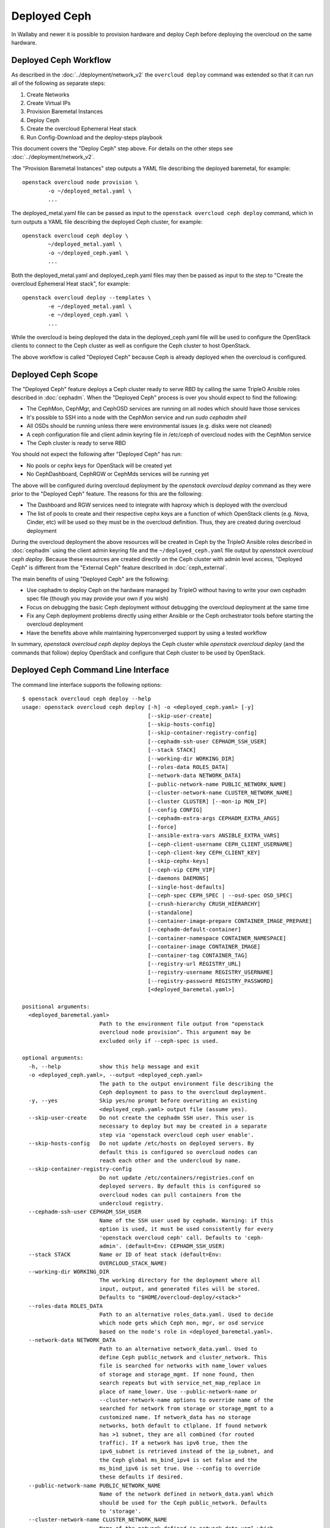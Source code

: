 Deployed Ceph
=============

In Wallaby and newer it is possible to provision hardware and deploy
Ceph before deploying the overcloud on the same hardware.

Deployed Ceph Workflow
----------------------

As described in the :doc:`../deployment/network_v2` the ``overcloud
deploy`` command was extended so that it can run all of the following
as separate steps:

#. Create Networks
#. Create Virtual IPs
#. Provision Baremetal Instances
#. Deploy Ceph
#. Create the overcloud Ephemeral Heat stack
#. Run Config-Download and the deploy-steps playbook

This document covers the "Deploy Ceph" step above. For details on the
other steps see :doc:`../deployment/network_v2`.

The "Provision Baremetal Instances" step outputs a YAML file
describing the deployed baremetal, for example::

  openstack overcloud node provision \
          -o ~/deployed_metal.yaml \
          ...

The deployed_metal.yaml file can be passed as input to the ``openstack
overcloud ceph deploy`` command, which in turn outputs a YAML file
describing the deployed Ceph cluster, for example::

  openstack overcloud ceph deploy \
          ~/deployed_metal.yaml \
          -o ~/deployed_ceph.yaml \
          ...

Both the deployed_metal.yaml and deployed_ceph.yaml files may then be
passed as input to the step to "Create the overcloud Ephemeral Heat
stack", for example::

  openstack overcloud deploy --templates \
          -e ~/deployed_metal.yaml \
          -e ~/deployed_ceph.yaml \
          ...

While the overcloud is being deployed the data in the
deployed_ceph.yaml file will be used to configure the OpenStack
clients to connect to the Ceph cluster as well as configure the Ceph
cluster to host OpenStack.

The above workflow is called "Deployed Ceph" because Ceph is already
deployed when the overcloud is configured.

Deployed Ceph Scope
-------------------

The "Deployed Ceph" feature deploys a Ceph cluster ready to serve RBD
by calling the same TripleO Ansible roles described in :doc:`cephadm`.
When the "Deployed Ceph" process is over you should expect to find the
following:

- The CephMon, CephMgr, and CephOSD services are running on all nodes
  which should have those services
- It's possible to SSH into a node with the CephMon service and run
  `sudo cephadm shell`
- All OSDs should be running unless there were environmental issues
  (e.g. disks were not cleaned)
- A ceph configuration file and client admin keyring file in /etc/ceph
  of overcloud nodes with the CephMon service
- The Ceph cluster is ready to serve RBD

You should not expect the following after "Deployed Ceph" has run:

- No pools or cephx keys for OpenStack will be created yet
- No CephDashboard, CephRGW or CephMds services will be running yet

The above will be configured during overcloud deployment by the
`openstack overcloud deploy` command as they were prior to the
"Deployed Ceph" feature. The reasons for this are the following:

- The Dashboard and RGW services need to integrate with haproxy which
  is deployed with the overcloud
- The list of pools to create and their respective cephx keys are a
  function of which OpenStack clients (e.g. Nova, Cinder, etc) will be
  used so they must be in the overcloud definition. Thus, they are
  created during overcloud deployment

During the overcloud deployment the above resources will be
created in Ceph by the TripleO Ansible roles described in
:doc:`cephadm` using the client admin keyring file and the
``~/deployed_ceph.yaml`` file output by `openstack overcloud ceph
deploy`. Because these resources are created directly on the Ceph
cluster with admin level access, "Deployed Ceph" is different from
the "External Ceph" feature described in :doc:`ceph_external`.

The main benefits of using "Deployed Ceph" are the following:

- Use cephadm to deploy Ceph on the hardware managed by TripleO
  without having to write your own cephadm spec file (though you may
  provide your own if you wish)
- Focus on debugging the basic Ceph deployment without debugging the
  overcloud deployment at the same time
- Fix any Ceph deployment problems directly using either Ansible or
  the Ceph orchestrator tools before starting the overcloud deployment
- Have the benefits above while maintaining hyperconverged support by
  using a tested workflow

In summary, `openstack overcloud ceph deploy` deploys the Ceph cluster
while `openstack overcloud deploy` (and the commands that follow)
deploy OpenStack and configure that Ceph cluster to be used by
OpenStack.

Deployed Ceph Command Line Interface
------------------------------------

The command line interface supports the following options::

  $ openstack overcloud ceph deploy --help
  usage: openstack overcloud ceph deploy [-h] -o <deployed_ceph.yaml> [-y]
                                         [--skip-user-create]
                                         [--skip-hosts-config]
                                         [--skip-container-registry-config]
                                         [--cephadm-ssh-user CEPHADM_SSH_USER]
                                         [--stack STACK]
                                         [--working-dir WORKING_DIR]
                                         [--roles-data ROLES_DATA]
                                         [--network-data NETWORK_DATA]
                                         [--public-network-name PUBLIC_NETWORK_NAME]
                                         [--cluster-network-name CLUSTER_NETWORK_NAME]
                                         [--cluster CLUSTER] [--mon-ip MON_IP]
                                         [--config CONFIG]
                                         [--cephadm-extra-args CEPHADM_EXTRA_ARGS]
                                         [--force]
                                         [--ansible-extra-vars ANSIBLE_EXTRA_VARS]
                                         [--ceph-client-username CEPH_CLIENT_USERNAME]
                                         [--ceph-client-key CEPH_CLIENT_KEY]
                                         [--skip-cephx-keys]
                                         [--ceph-vip CEPH_VIP]
                                         [--daemons DAEMONS]
                                         [--single-host-defaults]
                                         [--ceph-spec CEPH_SPEC | --osd-spec OSD_SPEC]
                                         [--crush-hierarchy CRUSH_HIERARCHY]
                                         [--standalone]
                                         [--container-image-prepare CONTAINER_IMAGE_PREPARE]
                                         [--cephadm-default-container]
                                         [--container-namespace CONTAINER_NAMESPACE]
                                         [--container-image CONTAINER_IMAGE]
                                         [--container-tag CONTAINER_TAG]
                                         [--registry-url REGISTRY_URL]
                                         [--registry-username REGISTRY_USERNAME]
                                         [--registry-password REGISTRY_PASSWORD]
                                         [<deployed_baremetal.yaml>]

  positional arguments:
    <deployed_baremetal.yaml>
                          Path to the environment file output from "openstack
                          overcloud node provision". This argument may be
                          excluded only if --ceph-spec is used.

  optional arguments:
    -h, --help            show this help message and exit
    -o <deployed_ceph.yaml>, --output <deployed_ceph.yaml>
                          The path to the output environment file describing the
                          Ceph deployment to pass to the overcloud deployment.
    -y, --yes             Skip yes/no prompt before overwriting an existing
                          <deployed_ceph.yaml> output file (assume yes).
    --skip-user-create    Do not create the cephadm SSH user. This user is
                          necessary to deploy but may be created in a separate
                          step via 'openstack overcloud ceph user enable'.
    --skip-hosts-config   Do not update /etc/hosts on deployed servers. By
                          default this is configured so overcloud nodes can
                          reach each other and the undercloud by name.
    --skip-container-registry-config
                          Do not update /etc/containers/registries.conf on
                          deployed servers. By default this is configured so
                          overcloud nodes can pull containers from the
                          undercloud registry.
    --cephadm-ssh-user CEPHADM_SSH_USER
                          Name of the SSH user used by cephadm. Warning: if this
                          option is used, it must be used consistently for every
                          'openstack overcloud ceph' call. Defaults to 'ceph-
                          admin'. (default=Env: CEPHADM_SSH_USER)
    --stack STACK         Name or ID of heat stack (default=Env:
                          OVERCLOUD_STACK_NAME)
    --working-dir WORKING_DIR
                          The working directory for the deployment where all
                          input, output, and generated files will be stored.
                          Defaults to "$HOME/overcloud-deploy/<stack>"
    --roles-data ROLES_DATA
                          Path to an alternative roles_data.yaml. Used to decide
                          which node gets which Ceph mon, mgr, or osd service
                          based on the node's role in <deployed_baremetal.yaml>.
    --network-data NETWORK_DATA
                          Path to an alternative network_data.yaml. Used to
                          define Ceph public_network and cluster_network. This
                          file is searched for networks with name_lower values
                          of storage and storage_mgmt. If none found, then
                          search repeats but with service_net_map_replace in
                          place of name_lower. Use --public-network-name or
                          --cluster-network-name options to override name of the
                          searched for network from storage or storage_mgmt to a
                          customized name. If network_data has no storage
                          networks, both default to ctlplane. If found network
                          has >1 subnet, they are all combined (for routed
                          traffic). If a network has ipv6 true, then the
                          ipv6_subnet is retrieved instead of the ip_subnet, and
                          the Ceph global ms_bind_ipv4 is set false and the
                          ms_bind_ipv6 is set true. Use --config to override
                          these defaults if desired.
    --public-network-name PUBLIC_NETWORK_NAME
                          Name of the network defined in network_data.yaml which
                          should be used for the Ceph public_network. Defaults
                          to 'storage'.
    --cluster-network-name CLUSTER_NETWORK_NAME
                          Name of the network defined in network_data.yaml which
                          should be used for the Ceph cluster_network. Defaults
                          to 'storage_mgmt'.
    --cluster CLUSTER     Name of the Ceph cluster. If set to 'foo', then the
                          files /etc/ceph/<FSID>/foo.conf and
                          /etc/ceph/<FSID>/foo.client.admin.keyring will be
                          created. Otherwise these files will use the name
                          'ceph'. Changing this means changing command line
                          calls too, e.g. 'ceph health' will become 'ceph
                          --cluster foo health' unless export CEPH_ARGS='--
                          cluster foo' is used.
    --mon-ip MON_IP       IP address of the first Ceph monitor. If not set, an
                          IP from the Ceph public_network of a server with the
                          mon label from the Ceph spec is used. IP must already
                          be active on server.
    --config CONFIG       Path to an existing ceph.conf with settings to be
                          assimilated by the new cluster via 'cephadm bootstrap
                          --config'
    --cephadm-extra-args CEPHADM_EXTRA_ARGS
                          String of extra parameters to pass cephadm. E.g. if
                          --cephadm-extra-args '--log-to-file --skip-prepare-
                          host', then cephadm boostrap will use those options.
                          Warning: requires --force as not all possible options
                          ensure a functional deployment.
    --force               Run command regardless of consequences.
    --ansible-extra-vars ANSIBLE_EXTRA_VARS
                          Path to an existing Ansible vars file which can
                          override any variable in tripleo-ansible. If '--
                          ansible-extra-vars vars.yaml' is passed, then
                          'ansible-playbook -e @vars.yaml ...' is used to call
                          tripleo-ansible Ceph roles. Warning: requires --force
                          as not all possible options ensure a functional
                          deployment.
    --ceph-client-username CEPH_CLIENT_USERNAME
                          Name of the cephx user. E.g. if 'openstack' is used,
                          then 'ceph auth get client.openstack' will return a
                          working user with key and capabilities on the deployed
                          Ceph cluster. Ignored unless tripleo_cephadm_pools is
                          set via --ansible-extra-vars. If this parameter is not
                          set and tripleo_cephadm_keys is set via --ansible-
                          extra-vars, then 'openstack' will be used. Used to set
                          CephClientUserName in --output.
    --ceph-client-key CEPH_CLIENT_KEY
                          Value of the cephx key. E.g.
                          'AQC+vYNXgDAgAhAAc8UoYt+OTz5uhV7ItLdwUw=='. Ignored
                          unless tripleo_cephadm_pools is set via --ansible-
                          extra-vars. If this parameter is not set and
                          tripleo_cephadm_keys is set via --ansible-extra-vars,
                          then a random key will be generated. Used to set
                          CephClientKey in --output.
    --skip-cephx-keys     Do not create cephx keys even if tripleo_cephadm_pools
                          is set via --ansible-extra-vars. If this option is
                          used, then even the defaults of --ceph-client-key and
                          --ceph-client-username are ignored, but the pools
                          defined via --ansible-extra-vars are still be created.
    --ceph-vip CEPH_VIP   Path to an existing Ceph services/network mapping
                          file.
    --daemons DAEMONS     Path to an existing Ceph daemon options definition.
    --single-host-defaults
                          Adjust configuration defaults to suit a single-host
                          Ceph cluster.
    --ceph-spec CEPH_SPEC
                          Path to an existing Ceph spec file. If not provided a
                          spec will be generated automatically based on --roles-
                          data and <deployed_baremetal.yaml>. The
                          <deployed_baremetal.yaml> parameter is optional only
                          if --ceph-spec is used.
    --osd-spec OSD_SPEC   Path to an existing OSD spec file. Mutually exclusive
                          with --ceph-spec. If the Ceph spec file is generated
                          automatically, then the OSD spec in the Ceph spec file
                          defaults to {data_devices: {all: true}} for all
                          service_type osd. Use --osd-spec to override the
                          data_devices value inside the Ceph spec file.
    --crush-hierarchy CRUSH_HIERARCHY
                          Path to an existing crush hierarchy spec file.
    --standalone          Use single host Ansible inventory. Used only for
                          development or testing environments.
    --container-image-prepare CONTAINER_IMAGE_PREPARE
                          Path to an alternative
                          container_image_prepare_defaults.yaml. Used to control
                          which Ceph container is pulled by cephadm via the
                          ceph_namespace, ceph_image, and ceph_tag variables in
                          addition to registry authentication via
                          ContainerImageRegistryCredentials.
    --cephadm-default-container
                          Use the default continer defined in cephadm instead of
                          container_image_prepare_defaults.yaml. If this is
                          used, 'cephadm bootstrap' is not passed the --image
                          parameter.

  container-image-prepare overrides:
    The following options may be used to override individual values set via
    --container-image-prepare. If the example variables below were set the
    image would be concatenated into quay.io/ceph/ceph:latest and a custom
    registry login would be used.

    --container-namespace CONTAINER_NAMESPACE
                          e.g. quay.io/ceph
    --container-image CONTAINER_IMAGE
                          e.g. ceph
    --container-tag CONTAINER_TAG
                          e.g. latest
    --registry-url REGISTRY_URL
    --registry-username REGISTRY_USERNAME
    --registry-password REGISTRY_PASSWORD

  This command is provided by the python-tripleoclient plugin.
  $

Run `openstack overcloud ceph deploy --help` in your own environment
to see the latest options which you have available.


Ceph Configuration Options
--------------------------

Any initial Ceph configuration options may be passed to a new cluster
by putting them in a standard ini-style configuration file and using
`cephadm bootstrap --config` option. The exact same option is passed
through to cephadm with `openstack overcloud ceph deploy --config`::

  $ cat <<EOF > initial-ceph.conf
  [global]
  osd crush chooseleaf type = 0
  EOF
  $ openstack overcloud ceph deploy --config initial-ceph.conf ...

The `deployed_ceph.yaml` Heat environment file output by `openstack
overcloud ceph deploy` has `ApplyCephConfigOverridesOnUpdate` set to
true. This means that services not covered by deployed ceph, e.g. RGW,
can have the configuration changes that they need applied during
overcloud deployment. After the deployed ceph process has run and
then after the overcloud is deployed, it is recommended to update the
`deployed_ceph.yaml` Heat environment file, or similar, to set
`ApplyCephConfigOverridesOnUpdate` to false. Any subsequent Ceph
configuration changes should then be made by the `ceph config
command`_. For more information on the `CephConfigOverrides` and
`ApplyCephConfigOverridesOnUpdate` parameters see :doc:`cephadm`.

It is supported to pass through the `cephadm --single-host-defaults`
option, which configures a Ceph cluster to run on a single host::

  openstack overcloud ceph deploy --single-host-defaults

Any option available from running `cephadm bootstrap --help` may be
passed through `openstack overcloud ceph deploy` with the
`--cephadm-extra-args` argument. For example::

    openstack overcloud ceph deploy --force \
      --cephadm-extra-args '--log-to-file --skip-prepare-host' \
      ...

When the above is run the following will be run on the cephadm
bootstrap node (the first controller node by default) on the
overcloud::

  cephadm bootstrap --log-to-file --skip-prepare-host ...

The `--force` option is required when using `--cephadm-extra-args`
because not all possible options ensure a functional deployment.

Ceph Name Options
-----------------

To use a deploy with a different cluster name than the default of
"ceph" use the ``--cluster`` option::

  openstack overcloud ceph deploy \
          --cluster central \
          ...

The above will result in keyrings and Ceph configuration files being
created with the name passed to cluster, for example::

  [root@oc0-controller-0 ~]# ls -l /etc/ceph/
  total 16
  -rw-------. 1 root root  63 Mar 26 21:49 central.client.admin.keyring
  -rw-------. 1  167  167 201 Mar 26 22:17 central.client.openstack.keyring
  -rw-------. 1  167  167 134 Mar 26 22:17 central.client.radosgw.keyring
  -rw-r--r--. 1 root root 177 Mar 26 21:49 central.conf
  [root@oc0-controller-0 ~]#

When `cephadm shell` is run on an overcloud node like the above, Ceph
commands might return the error ``monclient: get_monmap_and_config
cannot identify monitors to contact`` because the default "ceph" name
is not used. Thus, if the ``--cluster`` is used when deploying Ceph,
then use options like the following to run `cephadm shell` after
deployment::

  cephadm shell --config /etc/ceph/central.conf \
                --keyring /etc/ceph/central.client.admin.keyring

Another solution is to use the following before running ceph commands::

  cephadm shell --mount /etc/ceph:/etc/ceph
  export CEPH_ARGS='--cluster central'

After using either of the above standard Ceph commands should work
within the cephadm shell container.

Ceph Spec Options
-----------------

The roles file, described in the next section, and the output of
`openstack overcloud node provision` are passed to the
`ceph_spec_bootstrap`_ Ansible module to create a `Ceph Service
Specification`_. The `openstack overcloud ceph deploy` command does
this automatically so that a spec does not usually need to be
generated separately. However, it is possible to generate a ceph spec
before deployment with the following command::

  $ openstack overcloud ceph spec --help
  usage: openstack overcloud ceph spec [-h] -o <ceph_spec.yaml> [-y]
                                       [--stack STACK]
                                       [--working-dir WORKING_DIR]
                                       [--roles-data ROLES_DATA]
                                       [--mon-ip MON_IP] [--standalone]
                                       [--osd-spec OSD_SPEC | --crush-hierarchy CRUSH_HIERARCHY]
                                       [<deployed_baremetal.yaml>]

  positional arguments:
    <deployed_baremetal.yaml>
                          Path to the environment file output from "openstack
                          overcloud node provision". This argument may be
                          excluded only if --standalone is used.

  optional arguments:
    -h, --help            show this help message and exit
    -o <ceph_spec.yaml>, --output <ceph_spec.yaml>
                          The path to the output cephadm spec file to pass to
                          the "openstack overcloud ceph deploy --ceph-spec
                          <ceph_spec.yaml>" command.
    -y, --yes             Skip yes/no prompt before overwriting an existing
                          <ceph_spec.yaml> output file (assume yes).
    --stack STACK
                          Name or ID of heat stack (default=Env:
                          OVERCLOUD_STACK_NAME)
    --working-dir WORKING_DIR
                          The working directory for the deployment where all
                          input, output, and generated files will be stored.
                          Defaults to "$HOME/overcloud-deploy/<stack>"
    --roles-data ROLES_DATA
                          Path to an alternative roles_data.yaml. Used to decide
                          which node gets which Ceph mon, mgr, or osd service
                          based on the node's role in <deployed_baremetal.yaml>.
    --mon-ip MON_IP
                          IP address of the first Ceph monitor. Only available
                          with --standalone.
    --standalone          Create a spec file for a standalone deployment. Used
                          for single server development or testing environments.
    --osd-spec OSD_SPEC
                          Path to an existing OSD spec file. When the Ceph spec
                          file is generated its OSD spec defaults to
                          {data_devices: {all: true}} for all service_type osd.
                          Use --osd-spec to override the data_devices value
                          inside the Ceph spec file.
    --crush-hierarchy CRUSH_HIERARCHY
                          Path to an existing crush hierarchy spec file.
  $

The spec file may then be edited if desired and passed directly like
this::

  openstack overcloud ceph deploy \
          deployed_metal.yaml \
          -o deployed_ceph.yaml \
          --ceph-spec ~/ceph_spec.yaml

By default the spec instructs cephadm to use all available disks
(excluding the disk where the operating system is installed) as OSDs.
The syntax it uses to do this is the following::

  data_devices:
    all: true

In the above example, the `data_devices` key is valid for any `Ceph
Service Specification`_ whose `service_type` is "osd". Other OSD
service types, as found in the `Advanced OSD Service
Specifications`_, may be set by using the ``--osd-spec`` option.

If the file ``osd_spec.yaml`` contains the following::

  data_devices:
    rotational: 1
  db_devices:
    rotational: 0

and the following command is run::

  openstack overcloud ceph deploy \
          deployed_metal.yaml \
          -o deployed_ceph.yaml \
          --osd-spec osd_spec.yaml

Then all rotating devices will be data devices and all non-rotating
devices will be used as shared devices (wal, db). This is because when
the dynamic Ceph service specification is built, whatever is in the
file referenced by ``--osd-spec`` will be appended to the section of
the specification if the `service_type` is "osd". The same
``--osd-spec`` is available to the `openstack overcloud ceph spec`
command.

Ceph VIP Options
----------------

The `--ceph-vip` option may be used to reserve a VIP for each Ceph service
specified by the 'service/network' mapping defined as input.
A generic ceph service mapping can be something like the following::

  ---
  ceph_services:
    - service: ceph_nfs
      network: storage_cloud_0
    - service: ceph_rgw
      network: storage_cloud_0

For each service added to the list above, a virtual IP on the specified
network is created to be used as `frontend_vip` of the ingress daemon.
When no subnet is specified, a default `<network>_subnet` pattern is used.
If the subnet does not follow the `<network>_subnet` pattern, a subnet for
the VIP may be specified per service::

  ---
  ceph_services:
    - service: ceph_nfs
      network: storage_cloud_0
    - service: ceph_rgw
      network: storage_cloud_0
      subnet: storage_leafX

When the `subnet` parameter is provided, it will be used by the
`tripleo_service_vip` Ansible module, otherwise the default pattern is followed.
This feature also supports the fixed_ips mode. When fixed IPs are defined, the
module is able to use that input to reserve the VIP on that network. A valid
input can be something like the following::

  ---
  fixed: true
  ceph_services:
    - service: ceph_nfs
      network: storage_cloud_0
      ip_address: 172.16.11.159
    - service: ceph_rgw
      network: storage_cloud_0
      ip_address: 172.16.11.160

When the boolean `fixed` is set to True, the subnet pattern is ignored, and
a sanity check on the user input is performed, looking for the `ip_address`
keys associated to the specified services. If the `fixed` keyword is missing,
the subnet pattern is followed. When the environment file containing the
'ceph service/network' mapping described above is created, it can be passed
to the ceph deploy command via the `--ceph-vip` option::

  openstack overcloud ceph deploy \
          deployed_metal.yaml \
          -o deployed_ceph.yaml \
          --ceph-vip ~/ceph_services.yaml


Deploy additional daemons
-------------------------
A new option `--daemons` for the `openstack overcloud ceph deploy` command has
been added and may be used to define additional Ceph daemons that are deployed
during the Ceph provisioning process.
This option requires a data structure which defines the services to be
deployed::

  ceph_nfs:
    cephfs_data: 'manila_data'
    cephfs_metadata: 'manila_metadata'
  ceph_rgw: {}
  ceph_ingress:
    tripleo_cephadm_haproxy_container_image: undercloud.ctlplane.mydomain.tld:8787/ceph/haproxy:2.3
    tripleo_cephadm_keepalived_container_image: undercloud.ctlplane.mydomain.tld:8787/ceph/keepalived:2.5.1

For each service added to the data structure above, additional options can be
defined and passed as extra_vars to the tripleo-ansible flow. If no option is
specified, the default values provided by the cephadm tripleo-ansible role will
be used.


Example: deploy HA Ceph NFS daemon
----------------------------------
Cephadm is able to deploy and manage the lifecycle of a highly available
ceph-nfs daemon, called `CephIngress`_, which uses haproxy and keepalived. The
`--daemon` option described in the previous section, provides:

#. a stable, VIP managed by keepalived used to access the NFS service
#. fail-over between hosts in case of failure
#. load distribution across multiple NFS gateways through Haproxy

To deploy a cephadm managed ceph-nfs daemon with the related ingress service,
create a `ceph_daemons.yaml` spec file with the following definition::

  ceph_nfs:
    cephfs_data: 'manila_data'
    cephfs_metadata: 'manila_metadata'
  ceph_ingress:
    tripleo_cephadm_haproxy_container_image: undercloud.ctlplane.mydomain.tld:8787/ceph/haproxy:2.3
    tripleo_cephadm_keepalived_container_image: undercloud.ctlplane.mydomain.tld:8787/ceph/keepalived:2.5.1

When the environment file containing the services definition described above is
created, it can be passed to the ceph deploy command via the `--daemon`
option::

  openstack overcloud ceph deploy \
          deployed_metal.yaml \
          -o deployed_ceph.yaml \
          --ceph-vip ~/ceph_services.yaml \
          --daemon ~/ceph_daemons.yaml

.. note::
   A VIP must be reserved for the ceph_nfs service and passed to the command
   above. For further information on reserving a VIP for a Ceph service, see
   `Ceph VIP Options`_.


Crush Hierarchy Options
-----------------------

As described in the previous section, the `ceph_spec_bootstrap`_ Ansible
module is used to generate the Ceph related spec file which is applied
using the Ceph orchestrator tool.
During the Ceph OSDs deployment, a custom crush hierarchy can be defined
and passed using the ``--crush-hierarchy`` option.
As per `Ceph Host Management`_, by doing this the `location` attribute is
added to the Hosts spec.
The location attribute will only affect the initial CRUSH location
Subsequent changes of the location property will be ignored. Also, removing
a host will not remove any CRUSH generated bucket.


Example: Apply a custom crush hierarchy to the deployed OSDs
^^^^^^^^^^^^^^^^^^^^^^^^^^^^^^^^^^^^^^^^^^^^^^^^^^^^^^^^^^^^

If the file ``crush_hierarchy.yaml`` contains something like the following::

    ---
    ceph_crush_hierarchy:
      ceph-0:
        root: default
        rack: r0
      ceph-1:
        root: default
        rack: r1
      ceph-2:
        root: default
        rack: r2

and the following command is run::

    openstack overcloud ceph deploy \
            deployed_metal.yaml \
            -o deployed_ceph.yaml \
            --osd-spec osd_spec.yaml \
            --crush-hierarchy crush_hierarchy.yaml

Then the Ceph cluster will bootstrap with the following Ceph OSD layout::


    [ceph: root@ceph-0 /]# ceph osd tree
    ID  CLASS  WEIGHT   TYPE NAME                  STATUS  REWEIGHT  PRI-AFF
    -1         0.02939  root default
    -3         0.00980      rack r0
    -2         0.00980          host ceph-node-00
     0    hdd  0.00980              osd.0              up   1.00000  1.00000
    -5         0.00980      rack r1
    -4         0.00980          host ceph-node-01
     1    hdd  0.00980              osd.1              up   1.00000  1.00000
    -7         0.00980      rack r2
    -6         0.00980          host ceph-node-02
     2    hdd  0.00980              osd.2              up   1.00000  1.00000


.. note::

    Device classes are automatically detected by Ceph, but crush rules are associated to pools
    and they still be defined using the CephCrushRules parameter during the overcloud deployment.
    Additional details can be found in the `Overriding crush rules`_ section.

Service Placement Options
-------------------------

The Ceph services defined in the roles_data.yaml file as described in
:doc:`composable_services` determine which baremetal node runs which
service. By default the Controller role has the CephMon and CephMgr
service while the CephStorage role has the CephOSD service. Most
composable services require Heat output in order to determine how
services are configured, but not the Ceph services. Thus, the
roles_data.yaml file remains authoritative for Ceph service placement
even though the "Deployed Ceph" process happens before Heat is run.

It is only necessary to use the `--roles-file` option if the default
roles_data.yaml file is not being used. For example if you intend to
deploy hyperconverged nodes, then you want the predeployed compute
nodes to be in the ceph spec with the "osd" label and for the
`service_type` "osd" to have a placement list containing a list of the
compute nodes. To do this generate a custom roles file as described in
:doc:`composable_services` like this::

  openstack overcloud roles generate Controller ComputeHCI > custom_roles.yaml

and then pass that roles file like this::

  openstack overcloud ceph deploy \
          deployed_metal.yaml \
          -o deployed_ceph.yaml \
          --roles-data custom_roles.yaml

After running the above the compute nodes should have running OSD
containers and when the overcloud is deployed Nova compute services
will then be set up on the same hosts.

If you wish to generate the ceph spec with the modified placement
described above before the ceph deployment, then the same roles
file may be passed to the 'openstack overcloud ceph spec' command::

  openstack overcloud ceph spec \
          --stack overcloud \
          --roles-data custom_roles.yaml \
          --output ceph_spec.yaml \
          deployed_metal.yaml

In the above example the `--stack` is used in order to find the
working directory containing the Ansible inventory which was created
when `openstack overcloud node provision` was run.

Network Options
---------------

The storage networks defined in the network_data.yaml file as
described in :doc:`custom_networks` determine which networks
Ceph is configured to use. When using network isolation, the
standard is for TripleO to deploy two storage networks which
map to the two Ceph networks in the following way:

* ``storage`` - Storage traffic, the Ceph ``public_network``,
  e.g. Nova compute nodes use this network for RBD traffic to the Ceph
  cluster.

* ``storage_mgmt`` - Storage management traffic (such as replication
  traffic between storage nodes), the Ceph ``cluster_network``,
  e.g. Ceph OSDs use this network to replicate data.

``openstack overcloud ceph deploy`` will use the network_data.yaml
file specified by the ``--network-data`` option to determine which
networks should be used for the ``public_network`` and
``cluster_network``. It assumes these networks are named ``storage``
and ``storage_mgmt`` in the network_data.yaml file unless a different
name should be used as indicated by the ``--public-network-name`` and
``--cluster-network-name`` options.

It is necessary to use the ``--network-data`` option when deploying
with network isolation. Otherwise the default network, i.e. the
ctlplane network on the undercloud (192.168.24.0/24), will be used for
both the ``public_network`` and ``cluster_network``.


Example: Multiple subnets with custom network names
^^^^^^^^^^^^^^^^^^^^^^^^^^^^^^^^^^^^^^^^^^^^^^^^^^^

If network_data.yaml contains the following::

    - name: StorageMgmtCloud0
      name_lower: storage_mgmt_cloud_0
      service_net_map_replace: storage_mgmt
      subnets:
        storage_mgmt_cloud_0_subnet12:
          ip_subnet: '172.16.12.0/24'
        storage_mgmt_cloud_0_subnet13:
          ip_subnet: '172.16.13.0/24'
    - name: StorageCloud0
      name_lower: storage_cloud_0
      service_net_map_replace: storage
      subnets:
        storage_cloud_0_subnet14:
          ip_subnet: '172.16.14.0/24'
        storage_cloud_0_subnet15:
          ip_subnet: '172.16.15.0/24'

Then the Ceph cluster will bootstrap with an initial Ceph
configuration containing the following::

  [global]
  public_network = '172.16.14.0/24,172.16.15.0/24'
  cluster_network = '172.16.12.0/24,172.16.13.0/24'
  ms_bind_ipv4 = True
  ms_bind_ipv6 = False

This is because the TripleO client will see that though the
``name_lower`` value does not match ``storage`` or ``storage_mgmt``
(they match the custom names ``storage_cloud_0`` and
``storage_mgmt_cloud_0`` instead), those names do match the
``service_net_map_replace`` values. If ``service_net_map_replace``
is in the network_data.yaml, then it is not necessary to use the
``--public-network-name`` and ``--cluster-network-name``
options. Alternatively the ``service_net_map_replace`` key could have
been left out and the ``--public-network-name`` and
``--cluster-network-name`` options could have been used instead. Also,
because multiple subnets are used they are concatenated and it is
assumed that there is routing between the subnets. If there was no
``subnets`` key, in the network_data.yaml file, then the client would
have looked instead for the single ``ip_subnet`` key for each network.

By default the Ceph globals `ms_bind_ipv4` is set `true` and
`ms_bind_ipv6` is set `false`.

Example: IPv6
^^^^^^^^^^^^^

If network_data.yaml contains the following::

  - name: Storage
    ipv6: true
    ipv6_subnet: fd00:fd00:fd00:3000::/64
    name_lower: storage
  - name: StorageMgmt
    ipv6: true
    ipv6_subnet: fd00:fd00:fd00:4000::/64
    name_lower: storage_mgmt

Then the Ceph cluster will bootstrap with an initial Ceph
configuration containing the following::

  [global]
  public_network = fd00:fd00:fd00:3000::/64
  cluster_network = fd00:fd00:fd00:4000::/64
  ms_bind_ipv4 = False
  ms_bind_ipv6 = True

Because the storage networks in network_data.yaml contain `ipv6:
true`, the ipv6_subet values are extracted and the Ceph globals
`ms_bind_ipv4` is set `false` and `ms_bind_ipv6` is set `true`.
It is not supported to have the ``public_network`` use IPv4 and
the ``cluster_network`` use IPv6 or vice versa.

Example: Directly setting network and ms_bind options
^^^^^^^^^^^^^^^^^^^^^^^^^^^^^^^^^^^^^^^^^^^^^^^^^^^^^

If the above defaults are not desired, then it's possible to create
an initial-ceph.conf with the ``public_network``, ``cluster_network``,
``ms_bind_ipv4``, and ``ms_bind_ipv6`` options set to whatever values
are desired and pass it as in the example below::

  $ cat <<EOF > initial-ceph.conf
  [global]
  public_network = 'fd00:fd00:fd00:3000::/64,172.16.14.0/24'
  cluster_network = 'fd00:fd00:fd00:4000::/64,172.16.12.0/24'
  ms_bind_ipv4 = true
  ms_bind_ipv6 = true
  EOF
  $ openstack overcloud ceph deploy \
    --config initial-ceph.conf --network-data network_data.yaml

The above assumes that network_data.yaml contains the following::

  - name: Storage
    ipv6_subnet: fd00:fd00:fd00:3000::/64
    ip_subnet: 172.16.14.0/24
    name_lower: storage
  - name: StorageMgmt
    ipv6_subnet: fd00:fd00:fd00:4000::/64
    ip_subnet: 172.16.12.0/24
    name_lower: storage_mgmt

The above settings are experimental and untested.

When using the ``--config`` option as above it is still
important to ensure the TripleO ``storage`` and ``storage_mgmt``
network names map to the correct ``public_network`` and
``cluster_network`` since that is how the initial boot address is
determined.

The ``--config`` option ignores automatically generated initial
configuration options, i.e. the ``public_network``,
``cluster_network``, and Ceph ms_bind options which would normally
be retrieved from network_data.yaml. These variables all need to be
set explicitly in the file passed as an argument to ``--config``.

SSH User Options
----------------

Cephadm must use SSH to connect to all remote Ceph hosts that it
manages. The "Deployed Ceph" feature creates an account and SSH key
pair on all Ceph nodes in the overcloud and passes this information
to cephadm so that it uses this account instead of creating its own.
The `openstack overcloud ceph deploy` command will automatically
create this user and distribute their SSH keys. It's also possible
to create this user and distribute the associated keys in a separate
step by running `openstack overcloud ceph user enable` and then when
calling `openstack overcloud ceph deploy` with the
`--skip-user-create` option. By default the user is called
`ceph-admin` though both commands support the `--cephadm-ssh-user`
option to set a different name. If this option is used though, it must
be used consistently for every `openstack overcloud ceph` call.

The `openstack overcloud ceph user disable --fsid <FSID>` command
may be run after `openstack overcloud ceph deploy` has been run
to disable cephadm so that it may not be used to administer the
Ceph cluster and no `ceph orch ...` CLI commands will function.
This will also prevent Ceph node overcloud scale operations though
the Ceph cluster will still be able to read and write data. This same
command will also remove the public and private SSH keys of the
cephadm SSH user on overclouds which host Ceph. The "ceph user enable"
option may then be used to re-distribute the public and private SSH
keys of the cephadm SSH user and re-enable the cephadm mgr module.
`openstack overcloud ceph user enable` will only re-enable the cephadm
mgr module if it is passed the FSID with the `--fsid <FSID>` option.
The FSID may be found in the deployed_ceph.yaml Heat environment file
which is generated by the `openstack overcloud ceph deploy -o
deployed_ceph.yaml` command.

.. warning::
   Disabling cephadm will disable all Ceph management features
   described in this document. The `openstack overcloud ceph user
   disable` command is not recommended unless you have a good reason
   to disable cephadm.

Both the `openstack overcloud ceph user enable` and `openstack
overcloud ceph user disable` commands require the path to an existing
Ceph spec file to be passed as an argument. This is necessary in order
to determine which hosts require the cephadm SSH user and which of
those hosts require the private SSH key. Only hosts with the _admin
label get the private SSH since they need to be able to SSH into other
Ceph hosts. In the average deployment with three monitor nodes this is
three hosts. All other Ceph hosts only get the public key added to the
users authorized_keys file.

See the "Ceph Spec Options" options of this document for where to find
this file or how to automatically generate one before Ceph deployment
if you plan to call `openstack overcloud ceph user enable` before
calling `openstack overcloud ceph deploy`. See `openstack overcloud
ceph user enable --help` and `openstack overcloud ceph user disable
--help` for more information.

Creating Pools and CephX keys before overcloud deployment (Optional)
--------------------------------------------------------------------

By default `openstack overcloud ceph deploy` does not create Ceph
pools or cephx keys to access those pools. Later during overcloud
deployment the pools and cephx keys are created based on which Heat
environment files are passed. For most cases only pools for Cinder
(volumes), Nova (vms), and Glance (images) are created but if the
Heat environment file to configure additional services are passed,
e.g. cinder-backup, then the required pools are created.

It is not necessary to create pools and cephx keys before overcloud
deployment but it is possible. The Ceph pools can be created when
`openstack overcloud ceph deploy` is run by using the option
--ansible-extra-vars to set the tripleo_cephadm_pools variable used
by tripleo-ansible's tripleo_cephadm role.

Create an Ansible extra vars file defining the desired pools::

  cat <<EOF > tripleo_cephadm_ansible_extra_vars.yaml
  ---
  tripleo_cephadm_pools:
    - name: vms
      pg_autoscale_mode: True
      target_size_ratio: 0.3
      application: rbd
    - name: volumes
      pg_autoscale_mode: True
      target_size_ratio: 0.5
      application: rbd
    - name: images
      target_size_ratio: 0.2
      pg_autoscale_mode: True
      application: rbd
  tripleo_ceph_client_vars: /home/stack/overcloud-deploy/overcloud/cephadm/ceph_client.yml
  EOF

The pool names 'vms', 'volumes', and 'images' used above are
recommended since those are the default names that the overcloud
deployment will use when "openstack overcloud deploy" is run, unless
the Heat parameters NovaRbdPoolName, CinderRbdPoolName, and
GlanceRbdPoolName are overridden respectively.

In the above example, tripleo_ceph_client_vars is used to direct Ansible
to save the generated ceph_client.yml file in a cephadm subdirectory of
the working directory. The tripleo_cephadm role will ensure this directory
exists before creating the file. If `openstack overcloud export ceph` is
going to be used, it will expect the Ceph client file to be in this location,
based on the stack name (e.g. overcloud).

Deploy the Ceph cluster with Ansible extra vars::

  openstack overcloud ceph deploy \
          deployed-metal-overcloud.yaml \
          -y -o deployed-ceph-overcloud.yaml \
          --force \
          --ansible-extra-vars tripleo_cephadm_ansible_extra_vars.yaml

After Ceph is deployed, the pools should be created and an openstack cephx
key will also be created to access all of those pools. The contents of
deployed-ceph-overcloud.yaml will also have the pool and cephx key
Heat environment parameters set so the overcloud will use the same
values.

When the tripleo_cephadm_pools variable is set, the Tripleo client will
create a tripleo_cephadm_keys tripleo-ansible variable structure with
the client name "openstack" and a generated cephx key like the following::

  tripleo_cephadm_keys:
    - name: client.openstack
      key: AQC+vYNXgDAgAhAAc8UoYt+OTz5uhV7ItLdwUw==
      mode: '0600'
      caps:
        mgr: allow *
        mon: profile rbd
        osd: profile rbd pool=vms, profile rbd pool=volumes, profile rbd pool=images

It is not recommended to define tripleo_cephadm_keys in the Ansible extra vars file.
If you prefer to set the key username to something other than "openstack" or prefer
to pass your own cephx client key (e.g. AQC+vYNXgDAgAhAAc8UoYt+OTz5uhV7ItLdwUw==),
then use following parameters::

  --ceph-client-username (default: openstack)
  --ceph-client-key (default: auto generates a valid cephx key)

Both of the above parameters are ignored unless tripleo_cephadm_pools is set via
--ansible-extra-vars. If tripleo_cephadm_pools is set then a cephx key to access
all of the pools will always be created unless --skip-cephx-keys is used.

If you wish to re-run 'openstack overcloud ceph deploy' for any
reason and have created-cephx keys in previous runs, then you may use
the --ceph-client-key parameter from the previous run to prevent a new
key from being generated. The key value can be found in the file which
is output from he previous run (e.g. --output <deployed_ceph.yaml>).

If any of the above parameters are used, then the generated deployed Ceph output
file (e.g. --output <deployed_ceph.yaml>) will contain the values of the above
variables mapped to their TripleO Heat template environment variables to ensure a
consistent overcloud deployment::

  CephPools: {{ tripleo_cephadm_pools }}
  CephClientConfigVars: {{ tripleo_ceph_client_vars }}
  CephClientKey: {{ ceph_client_username }}
  CephClientUserName: {{ ceph_client_key }}

The CephPools Heat parameter above has always supported idempotent
updates. It will be pre-populated with the pools from
tripleo_cephadm_pools after Ceph is deployed. The deployed_ceph.yaml
which is output can also be updated so that additional pools can be
created when the overcloud is deployed.

Container Options
-----------------

As described in :doc:`../deployment/container_image_prepare` the
undercloud may be used as a container registry for ceph containers
and there is a supported syntax to download containers from
authenticated registries.

By default `openstack overcloud ceph deploy` will pull the Ceph
container in the default ``container_image_prepare_defaults.yaml``
file. If a `push_destination` is defined in this file, then the
overcloud will be configured so it can access the local registry in
order to download the Ceph container. This means that `openstack
overcloud ceph deploy` will modify the overcloud's ``/etc/hosts``
and ``/etc/containers/registries.conf`` files; unless the
`--skip-hosts-config` and `--skip-container-registry-config` options
are used or a `push_destination` is not defined.

The version of the Ceph used in each OpenStack release changes per
release and can be seen by running a command like this::

  egrep "ceph_namespace|ceph_image|ceph_tag" \
    /usr/share/tripleo-common/container-images/container_image_prepare_defaults.yaml

The `--container-image-prepare` option can be used to override which
``container_image_prepare_defaults.yaml`` file is used. If a version
of this file called ``custom_container_image_prepare.yaml`` is
modified to contain syntax like the following::

  ContainerImageRegistryCredentials:
    quay.io/ceph-ci:
      quay_username: quay_password

Then when a command like the following is run::

  openstack overcloud ceph deploy \
          deployed_metal.yaml \
          -o deployed_ceph.yaml \
          --container-image-prepare custom_container_image_prepare.yaml

The credentials will be extracted from the file and the tripleo
ansible role to bootstrap Ceph will be executed like this::

  cephadm bootstrap
   --registry-url quay.io/ceph-ci
   --registry-username quay_username
   --registry-password quay_password
   ...

The syntax of the container image prepare file can also be ignored and
instead the following command line options may be used instead::

  --container-namespace CONTAINER_NAMESPACE
                        e.g. quay.io/ceph
  --container-image CONTAINER_IMAGE
                        e.g. ceph
  --container-tag CONTAINER_TAG
                        e.g. latest
  --registry-url REGISTRY_URL
  --registry-username REGISTRY_USERNAME
  --registry-password REGISTRY_PASSWORD

If a variable above is unused, then it defaults to the ones found in
the default ``container_image_prepare_defaults.yaml`` file. In other
words, the above options are overrides.

.. _`ceph config command`: https://docs.ceph.com/en/latest/man/8/ceph/#config
.. _`ceph_spec_bootstrap`: https://docs.openstack.org/tripleo-ansible/latest/modules/modules-ceph_spec_bootstrap.html
.. _`Ceph Service Specification`: https://docs.ceph.com/en/octopus/mgr/orchestrator/#orchestrator-cli-service-spec
.. _`Advanced OSD Service Specifications`: https://docs.ceph.com/en/octopus/cephadm/drivegroups/
.. _`Ceph Host Management`: https://docs.ceph.com/en/latest/cephadm/host-management/#setting-the-initial-crush-location-of-host
.. _`Overriding crush rules`: https://docs.openstack.org/project-deploy-guide/tripleo-docs/latest/features/cephadm.html#overriding-crush-rules
.. _`CephIngress`: https://docs.ceph.com/en/pacific/cephadm/services/nfs/#high-availability-nfs
